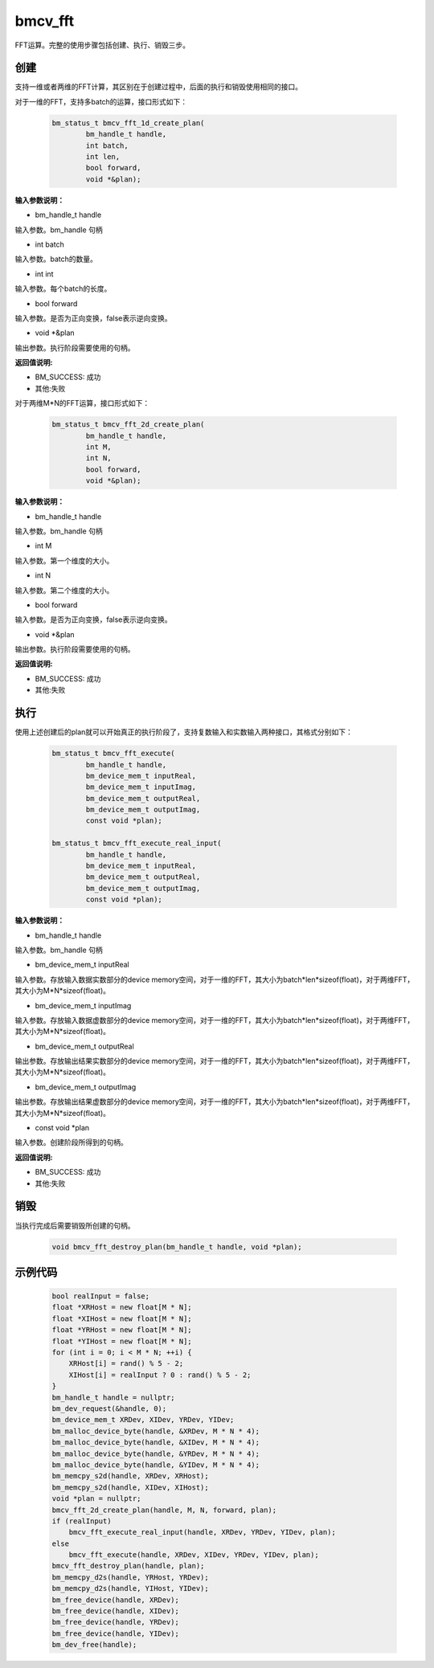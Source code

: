 bmcv_fft
============

FFT运算。完整的使用步骤包括创建、执行、销毁三步。

创建
_____

支持一维或者两维的FFT计算，其区别在于创建过程中，后面的执行和销毁使用相同的接口。

对于一维的FFT，支持多batch的运算，接口形式如下：

    .. code-block:: c

        bm_status_t bmcv_fft_1d_create_plan(
                bm_handle_t handle,
                int batch,
                int len,
                bool forward,
                void *&plan);

**输入参数说明：**

* bm_handle_t handle

输入参数。bm_handle 句柄

* int batch

输入参数。batch的数量。

* int int

输入参数。每个batch的长度。

* bool forward

输入参数。是否为正向变换，false表示逆向变换。

* void \*\&plan

输出参数。执行阶段需要使用的句柄。

**返回值说明:**

* BM_SUCCESS: 成功

* 其他:失败


对于两维M*N的FFT运算，接口形式如下：

    .. code-block:: c

        bm_status_t bmcv_fft_2d_create_plan(
                bm_handle_t handle,
                int M,
                int N,
                bool forward,
                void *&plan);

**输入参数说明：**

* bm_handle_t handle

输入参数。bm_handle 句柄

* int M

输入参数。第一个维度的大小。

* int N

输入参数。第二个维度的大小。

* bool forward

输入参数。是否为正向变换，false表示逆向变换。

* void \*\&plan

输出参数。执行阶段需要使用的句柄。

**返回值说明:**

* BM_SUCCESS: 成功

* 其他:失败


执行
_____

使用上述创建后的plan就可以开始真正的执行阶段了，支持复数输入和实数输入两种接口，其格式分别如下：

    .. code-block:: c

        bm_status_t bmcv_fft_execute(
                bm_handle_t handle,
                bm_device_mem_t inputReal,
                bm_device_mem_t inputImag,
                bm_device_mem_t outputReal,
                bm_device_mem_t outputImag,
                const void *plan);

        bm_status_t bmcv_fft_execute_real_input(
                bm_handle_t handle,
                bm_device_mem_t inputReal,
                bm_device_mem_t outputReal,
                bm_device_mem_t outputImag,
                const void *plan);


**输入参数说明：**

* bm_handle_t handle

输入参数。bm_handle 句柄

* bm_device_mem_t inputReal

输入参数。存放输入数据实数部分的device memory空间，对于一维的FFT，其大小为batch*len*sizeof(float)，对于两维FFT，其大小为M*N*sizeof(float)。

* bm_device_mem_t inputImag

输入参数。存放输入数据虚数部分的device memory空间，对于一维的FFT，其大小为batch*len*sizeof(float)，对于两维FFT，其大小为M*N*sizeof(float)。

* bm_device_mem_t outputReal

输出参数。存放输出结果实数部分的device memory空间，对于一维的FFT，其大小为batch*len*sizeof(float)，对于两维FFT，其大小为M*N*sizeof(float)。

* bm_device_mem_t outputImag

输出参数。存放输出结果虚数部分的device memory空间，对于一维的FFT，其大小为batch*len*sizeof(float)，对于两维FFT，其大小为M*N*sizeof(float)。

* const void \*plan

输入参数。创建阶段所得到的句柄。

**返回值说明:**

* BM_SUCCESS: 成功

* 其他:失败


销毁
______

当执行完成后需要销毁所创建的句柄。

    .. code-block:: c

        void bmcv_fft_destroy_plan(bm_handle_t handle, void *plan);




示例代码
___________

    .. code-block:: c

        bool realInput = false;
        float *XRHost = new float[M * N];
        float *XIHost = new float[M * N];
        float *YRHost = new float[M * N];
        float *YIHost = new float[M * N];
        for (int i = 0; i < M * N; ++i) {
            XRHost[i] = rand() % 5 - 2;
            XIHost[i] = realInput ? 0 : rand() % 5 - 2;
        }
        bm_handle_t handle = nullptr;
        bm_dev_request(&handle, 0);
        bm_device_mem_t XRDev, XIDev, YRDev, YIDev;
        bm_malloc_device_byte(handle, &XRDev, M * N * 4);
        bm_malloc_device_byte(handle, &XIDev, M * N * 4);
        bm_malloc_device_byte(handle, &YRDev, M * N * 4);
        bm_malloc_device_byte(handle, &YIDev, M * N * 4);
        bm_memcpy_s2d(handle, XRDev, XRHost);
        bm_memcpy_s2d(handle, XIDev, XIHost);
        void *plan = nullptr;
        bmcv_fft_2d_create_plan(handle, M, N, forward, plan);
        if (realInput)
            bmcv_fft_execute_real_input(handle, XRDev, YRDev, YIDev, plan);
        else
            bmcv_fft_execute(handle, XRDev, XIDev, YRDev, YIDev, plan);
        bmcv_fft_destroy_plan(handle, plan);
        bm_memcpy_d2s(handle, YRHost, YRDev);
        bm_memcpy_d2s(handle, YIHost, YIDev);
        bm_free_device(handle, XRDev);
        bm_free_device(handle, XIDev);
        bm_free_device(handle, YRDev);
        bm_free_device(handle, YIDev);
        bm_dev_free(handle);

